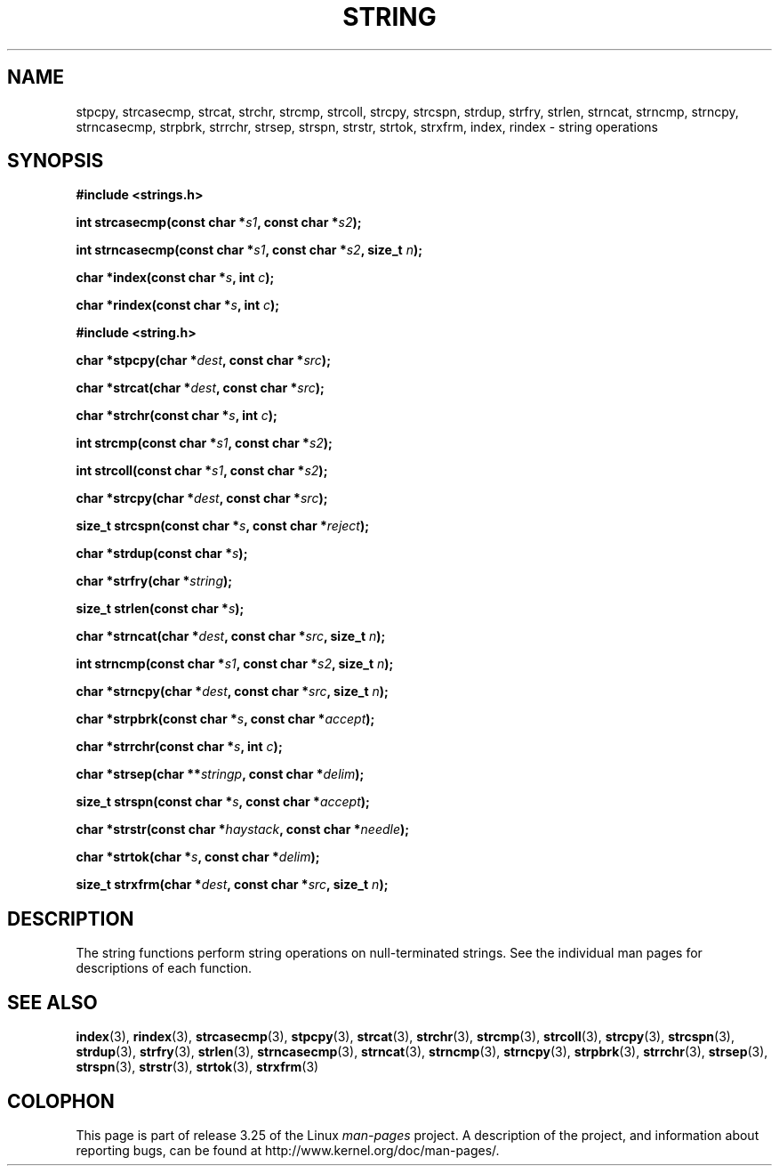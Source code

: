 .\" Copyright 1993 David Metcalfe (david@prism.demon.co.uk)
.\"
.\" Permission is granted to make and distribute verbatim copies of this
.\" manual provided the copyright notice and this permission notice are
.\" preserved on all copies.
.\"
.\" Permission is granted to copy and distribute modified versions of this
.\" manual under the conditions for verbatim copying, provided that the
.\" entire resulting derived work is distributed under the terms of a
.\" permission notice identical to this one.
.\"
.\" Since the Linux kernel and libraries are constantly changing, this
.\" manual page may be incorrect or out-of-date.  The author(s) assume no
.\" responsibility for errors or omissions, or for damages resulting from
.\" the use of the information contained herein.  The author(s) may not
.\" have taken the same level of care in the production of this manual,
.\" which is licensed free of charge, as they might when working
.\" professionally.
.\"
.\" Formatted or processed versions of this manual, if unaccompanied by
.\" the source, must acknowledge the copyright and authors of this work.
.\"
.\" References consulted:
.\"     Linux libc source code
.\"     Lewine's _POSIX Programmer's Guide_ (O'Reilly & Associates, 1991)
.\"     386BSD man pages
.\" Modified Sun Jul 25 10:54:31 1993, Rik Faith (faith@cs.unc.edu)
.TH STRING 3  2010-02-25 "" "Linux Programmer's Manual"
.SH NAME
stpcpy, strcasecmp, strcat, strchr, strcmp, strcoll, strcpy, strcspn,
strdup, strfry, strlen, strncat, strncmp, strncpy, strncasecmp, strpbrk,
strrchr, strsep, strspn, strstr, strtok, strxfrm, index, rindex
\- string operations
.SH SYNOPSIS
.nf
.B #include <strings.h>
.sp
.BI "int strcasecmp(const char *" s1 ", const char *" s2 );
.sp
.BI "int strncasecmp(const char *" s1 ", const char *" s2 ", size_t " n );
.sp
.BI "char *index(const char *" s ", int " c );
.sp
.BI "char *rindex(const char *" s ", int " c );
.sp
.B #include <string.h>
.sp
.BI "char *stpcpy(char *" dest ", const char *" src );
.sp
.BI "char *strcat(char *" dest ", const char *" src );
.sp
.BI "char *strchr(const char *" s ", int " c );
.sp
.BI "int strcmp(const char *" s1 ", const char *" s2 );
.sp
.BI "int strcoll(const char *" s1 ", const char *" s2 );
.sp
.BI "char *strcpy(char *" dest ", const char *" src );
.sp
.BI "size_t strcspn(const char *" s ", const char *" reject );
.sp
.BI "char *strdup(const char *" s );
.sp
.BI "char *strfry(char *" string );
.sp
.BI "size_t strlen(const char *" s );
.sp
.BI "char *strncat(char *" dest ", const char *" src ", size_t " n );
.sp
.BI "int strncmp(const char *" s1 ", const char *" s2 ", size_t " n );
.sp
.BI "char *strncpy(char *" dest ", const char *" src ", size_t " n );
.sp
.BI "char *strpbrk(const char *" s ", const char *" accept );
.sp
.BI "char *strrchr(const char *" s ", int " c );
.sp
.BI "char *strsep(char **" stringp ", const char *" delim );
.sp
.BI "size_t strspn(const char *" s ", const char *" accept );
.sp
.BI "char *strstr(const char *" haystack ", const char *" needle );
.sp
.BI "char *strtok(char *" s ", const char *" delim );
.sp
.BI "size_t strxfrm(char *" dest ", const char *" src ", size_t " n );
.fi
.SH DESCRIPTION
The string functions perform string operations on null-terminated
strings.
See the individual man pages for descriptions of each function.
.SH "SEE ALSO"
.BR index (3),
.BR rindex (3),
.BR strcasecmp (3),
.BR stpcpy (3),
.BR strcat (3),
.BR strchr (3),
.BR strcmp (3),
.BR strcoll (3),
.BR strcpy (3),
.BR strcspn (3),
.BR strdup (3),
.BR strfry (3),
.BR strlen (3),
.BR strncasecmp (3),
.BR strncat (3),
.BR strncmp (3),
.BR strncpy (3),
.BR strpbrk (3),
.BR strrchr (3),
.BR strsep (3),
.BR strspn (3),
.BR strstr (3),
.BR strtok (3),
.BR strxfrm (3)
.SH COLOPHON
This page is part of release 3.25 of the Linux
.I man-pages
project.
A description of the project,
and information about reporting bugs,
can be found at
http://www.kernel.org/doc/man-pages/.
